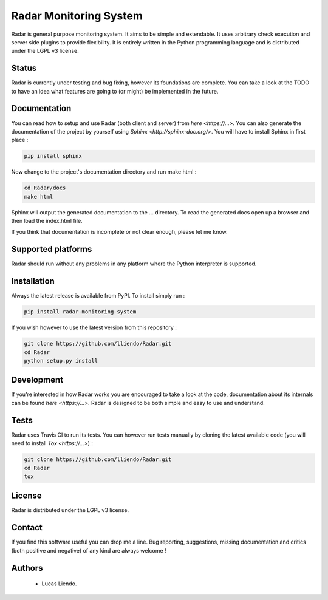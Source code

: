 
Radar Monitoring System
=======================

Radar is general purpose monitoring system. It aims to be simple and extendable.
It uses arbitrary check execution and server side plugins to provide flexibility.
It is entirely written in the Python programming language and is distributed
under the LGPL v3 license.


Status
------

Radar is currently under testing and bug fixing, however its foundations are
complete. You can take a look at the TODO to have an idea what features are
going to (or might) be implemented in the future.


Documentation
-------------

You can read how to setup and use Radar (both client and server) from `here <https://...>`.
You can also generate the documentation of the project by yourself using `Sphinx <http://sphinx-doc.org/>`.
You will have to install Sphinx in first place :

.. code-block:: bash

    pip install sphinx


Now change to the project's documentation directory and run make html :

.. code-block:: bash

    cd Radar/docs
    make html

Sphinx will output the generated documentation to the ... directory. To read
the generated docs open up a browser and then load the index.html file.

If you think that documentation is incomplete or not clear enough, please let
me know.


Supported platforms
-------------------

Radar should run without any problems in any platform where the Python interpreter
is supported.


Installation
------------

Always the latest release is available from PyPI. To install simply run :

.. code-block:: bash

    pip install radar-monitoring-system


If you wish however to use the latest version from this repository :

.. code-block:: bash

    git clone https://github.com/lliendo/Radar.git
    cd Radar
    python setup.py install


Development
-----------

If you're interested in how Radar works you are encouraged to take a look at
the code, documentation about its internals can be found `here <https://...>`.
Radar is designed to be both simple and easy to use and understand.


Tests
-----

Radar uses Travis CI to run its tests. You can however run tests manually by
cloning the latest available code (you will need to install `Tox <https://...>`) :

.. code-block:: bash

    git clone https://github.com/lliendo/Radar.git
    cd Radar
    tox


License
-------

Radar is distributed under the LGPL v3 license.


Contact
-------

If you find this software useful you can drop me a line. Bug reporting,
suggestions, missing documentation and critics (both positive and negative)
of any kind are always welcome !


Authors
-------

    * Lucas Liendo.
